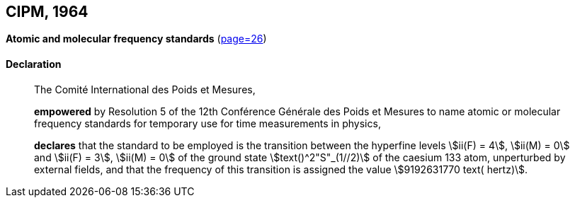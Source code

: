 [[cipm1964]]
[%unnumbered]
== CIPM, 1964

[[cipm1964freq]]
[%unnumbered]
=== {blank}

[.variant-title,type=quoted]
*Atomic and molecular frequency standards* (<<PV32,page=26>>)

==== Declaration
____

The Comité International des Poids et Mesures,

*empowered* by Resolution 5 of the 12th Conférence Générale des Poids et Mesures to name atomic or molecular frequency standards for temporary use for time measurements in physics,

*declares* that the standard to be employed is the transition between the hyperfine levels stem:[ii(F) = 4], stem:[ii(M) = 0] and stem:[ii(F) = 3], stem:[ii(M) = 0] of the ground state stem:[text()^2"S"_(1//2)] of the caesium 133 atom, unperturbed by external fields, and that the frequency of this transition is assigned the value stem:[9192631770 text( hertz)].
____
